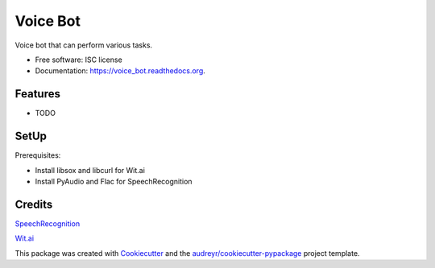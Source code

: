 ===============================
Voice Bot
===============================

.. image:: https://readthedocs.org/projects/voice_bot/badge/?version=latest
        :target: https://readthedocs.org/projects/voice_bot/?badge=latest
        :alt: Documentation Status


Voice bot that can perform various tasks. 

* Free software: ISC license
* Documentation: https://voice_bot.readthedocs.org.

Features
--------

* TODO

SetUp
--------

Prerequisites:

* Install libsox and libcurl for Wit.ai
* Install PyAudio and Flac for SpeechRecognition


Credits
---------

`SpeechRecognition <https://pypi.python.org/pypi/SpeechRecognition/>`_

`Wit.ai <https://wit.ai/docs>`_

This package was created with Cookiecutter_ and the `audreyr/cookiecutter-pypackage`_ project template.

.. _Cookiecutter: https://github.com/audreyr/cookiecutter
.. _`audreyr/cookiecutter-pypackage`: https://github.com/audreyr/cookiecutter-pypackage
